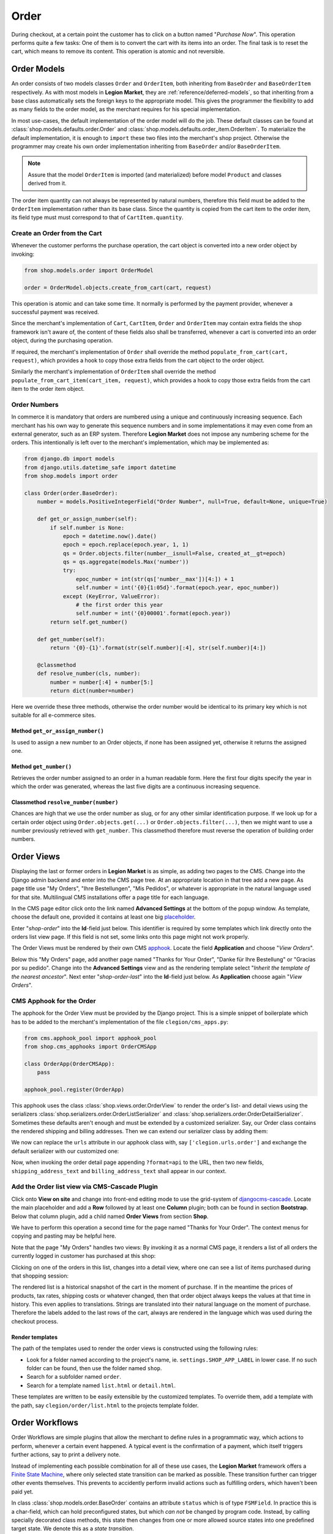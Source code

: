 .. _reference/order:

=====
Order
=====

During checkout, at a certain point the customer has to click on a button named "*Purchase Now*".
This operation performs quite a few tasks: One of them is to convert the cart with its items into
an order. The final task is to reset the cart, which means to remove its content. This operation
is atomic and not reversible.


Order Models
============

An order consists of two models classes ``Order`` and ``OrderItem``, both inheriting from
``BaseOrder`` and ``BaseOrderItem`` respectively. As with most models in **Legion Market**, they are
:ref:`reference/deferred-models`, so that inheriting from a base class automatically sets the
foreign keys to the appropriate model. This gives the programmer the flexibility to add as many
fields to the order model, as the merchant requires for his special implementation.

In most use-cases, the default implementation of the order model will do the job. These default
classes can be found at :class:`shop.models.defaults.order.Order` and
:class:`shop.models.defaults.order_item.OrderItem`. To materialize the default implementation, it
is enough to ``import`` these two files into the merchant's shop project. Otherwise the programmer
may create his own order implementation inheriting from ``BaseOrder`` and/or ``BaseOrderItem``.

.. note:: Assure that the model ``OrderItem`` is imported (and materialized) before model
		``Product`` and classes derived from it.

The order item quantity can not always be represented by natural numbers, therefore this field must
be added to the ``OrderItem`` implementation rather than its base class. Since the quantity is
copied from the cart item to the order item, its field type must must correspond to that of
``CartItem.quantity``.


Create an Order from the Cart
-----------------------------

Whenever the customer performs the purchase operation, the cart object is converted into a new order
object by invoking:

.. code-block:: python

	from shop.models.order import OrderModel

	order = OrderModel.objects.create_from_cart(cart, request)

This operation is atomic and can take some time. It normally is performed by the payment provider,
whenever a successful payment was received.

Since the merchant's implementation of ``Cart``, ``CartItem``, ``Order`` and ``OrderItem`` may
contain extra fields the shop framework isn't aware of, the content of these fields also shall be
transferred, whenever a cart is converted into an order object, during the purchasing operation.

If required, the merchant's implementation of ``Order`` shall override the method
``populate_from_cart(cart, request)``, which provides a hook to copy those extra fields from the
cart object to the order object.

Similarly the merchant's implementation of ``OrderItem`` shall override the method
``populate_from_cart_item(cart_item, request)``, which provides a hook to copy those extra fields
from the cart item to the order item object.


Order Numbers
-------------

In commerce it is mandatory that orders are numbered using a unique and continuously increasing
sequence. Each merchant has his own way to generate this sequence numbers and in some
implementations it may even come from an external generator, such as an ERP system. Therefore
**Legion Market** does not impose any numbering scheme for the orders. This intentionally is left
over to the merchant's implementation, which may be implemented as:

.. code-block:: python

	from django.db import models
	from django.utils.datetime_safe import datetime
	from shop.models import order

	class Order(order.BaseOrder):
	    number = models.PositiveIntegerField("Order Number", null=True, default=None, unique=True)

	    def get_or_assign_number(self):
	        if self.number is None:
	            epoch = datetime.now().date()
	            epoch = epoch.replace(epoch.year, 1, 1)
	            qs = Order.objects.filter(number__isnull=False, created_at__gt=epoch)
	            qs = qs.aggregate(models.Max('number'))
	            try:
	                epoc_number = int(str(qs['number__max'])[4:]) + 1
	                self.number = int('{0}{1:05d}'.format(epoch.year, epoc_number))
	            except (KeyError, ValueError):
	                # the first order this year
	                self.number = int('{0}00001'.format(epoch.year))
	        return self.get_number()

	    def get_number(self):
	        return '{0}-{1}'.format(str(self.number)[:4], str(self.number)[4:])

	    @classmethod
	    def resolve_number(cls, number):
	        number = number[:4] + number[5:]
	        return dict(number=number)


Here we override these three methods, otherwise the order number would be identical to its primary
key which is not suitable for all e-commerce sites.


Method ``get_or_assign_number()``
~~~~~~~~~~~~~~~~~~~~~~~~~~~~~~~~~

Is used to assign a new number to an Order objects, if none has been assigned yet, otherwise it
returns the assigned one.


Method ``get_number()``
~~~~~~~~~~~~~~~~~~~~~~~

Retrieves the order number assigned to an order in a human readable form. Here the first four
digits specify the year in which the order was generated, whereas the last five digits are a
continuous increasing sequence.



Classmethod ``resolve_number(number)``
~~~~~~~~~~~~~~~~~~~~~~~~~~~~~~~~~~~~~~

Chances are high that we use the order number as slug, or for any other similar identification
purpose. If we look up for a certain order object using ``Order.objects.get(...)`` or
``Order.objects.filter(...)``, then we might want to use a number previously retrieved with
``get_number``. This classmethod therefore must reverse the operation of building order numbers.


Order Views
===========

Displaying the last or former orders in **Legion Market** is as simple, as adding two pages to the
CMS. Change into the Django admin backend and enter into the CMS page tree. At an appropriate
location in that tree add a new page. As page title use "My Orders", "Ihre Bestellungen",
"Mis Pedidos", or whatever is appropriate in the natural language used for that site.
Multilingual CMS installations offer a page title for each language.

In the CMS page editor click onto the link named **Advanced Settings** at the bottom of the popup
window. As template, choose the default one, provided it contains at least one big placeholder_.

Enter "*shop-order*" into the **Id**-field just below. This identifier is required by some templates
which link directly onto the orders list view page. If this field is not set, some links onto this
page might not work properly.

The Order Views must be rendered by their own CMS apphook_. Locate the field **Application** and
choose "*View Orders*".

Below this "My Orders" page, add another page named "Thanks for Your Order", "Danke für Ihre
Bestellung" or "Gracias por su pedido". Change into the **Advanced Settings** view and as the
rendering template select "*Inherit the template of the nearest ancestor*". Next enter
"*shop-order-last*" into the **Id**-field just below. As **Application** choose again
"*View Orders*".


CMS Apphook for the Order
-------------------------

The apphook for the Order View must be provided by the Django project. This is a simple snippet of
boilerplate which has to be added to the merchant's implementation of the file
``clegion/cms_apps.py``:

.. code-block:: python

	from cms.apphook_pool import apphook_pool
	from shop.cms_apphooks import OrderCMSApp

	class OrderApp(OrderCMSApp):
	    pass

	apphook_pool.register(OrderApp)


This apphook uses the class :class:`shop.views.order.OrderView` to render the order's list- and
detail views using the serializers :class:`shop.serializers.order.OrderListSerializer` and
:class:`shop.serializers.order.OrderDetailSerializer`. Sometimes these defaults aren't enough and
must be extended by a customized serializer. Say, our Order class contains the rendered
shipping and billing addresses. Then we can extend our serializer class by adding them:

.. code-block:: python
	:caption: clegion/serializers.py

	from shop.serializers.order import OrderDetailSerializer

	class CustomOrderSerializer(OrderDetailSerializer):
	    shipping_address_text = serializers.CharField(read_only=True)
	    billing_address_text = serializers.CharField(read_only=True)

We now can replace the ``urls`` attribute in our apphook class with, say ``['clegion.urls.order']``
and exchange the default serializer with our customized one:

.. code-block:: python
	:caption: clegion/urls/order.py

	from django.conf.urls import url
	from shop.views.order import OrderView
	from clegion.serializers import CustomOrderSerializer

	urlpatterns = [
	    url(r'^$', OrderView.as_view()),
	    url(r'^(?P<pk>\d+)$', OrderView.as_view(many=False,
	        detail_serializer_class=CustomOrderSerializer)),
	]

Now, when invoking the order detail page appending ``?format=api`` to the URL, then two new fields,
``shipping_address_text`` and ``billing_address_text`` shall appear in our context.


Add the Order list view via CMS-Cascade Plugin
----------------------------------------------

Click onto **View on site** and change into front-end editing mode to use the grid-system of
djangocms-cascade_. Locate the main placeholder and add a **Row** followed by at least one
**Column** plugin; both can be found in section **Bootstrap**. Below that column plugin, add a
child named **Order Views** from section **Shop**.

We have to perform this operation a second time for the page named "Thanks for Your Order". The
context menus for copying and pasting may be helpful here.

Note that the page "My Orders" handles two views: By invoking it as a normal CMS page, it renders
a list of all orders the currently logged in customer has purchased at this shop:

|order-list-view|

.. |order-list-view| image:: /_static/order/list-view.png

Clicking on one of the orders in this list, changes into a detail view, where one can see a list of
items purchased during that shopping session:

|order-detail-view|

.. |order-detail-view| image:: /_static/order/detail-view.png

The rendered list is a historical snapshot of the cart in the moment of purchase. If in the meantime
the prices of products, tax rates, shipping costs or whatever changed, then that order object always
keeps the values at that time in history. This even applies to translations. Strings are translated
into their natural language on the moment of purchase. Therefore the labels added to the last rows
of the cart, always are rendered in the language which was used during the checkout process.


Render templates
~~~~~~~~~~~~~~~~

The path of the templates used to render the order views is constructed using the following rules:

* Look for a folder named according to the project's name, ie. ``settings.SHOP_APP_LABEL`` in lower
  case. If no such folder can be found, then use the folder named ``shop``.
* Search for a subfolder named ``order``.
* Search for a template named ``list.html`` or ``detail.html``.

These templates are written to be easily extensible by the customized templates. To override them,
add a template with the path, say ``clegion/order/list.html`` to the projects template folder.


.. _reference/order-workflows:

Order Workflows
===============

Order Workflows are simple plugins that allow the merchant to define rules in a programmatic way,
which actions to perform, whenever a certain event happened. A typical event is the confirmation
of a payment, which itself triggers further actions, say to print a delivery note.

Instead of implementing each possible combination for all of these use cases, the **Legion Market**
framework offers a `Finite State Machine`_, where only selected state transition can be marked as
possible. These transition further can trigger other events themselves. This prevents to accidently
perform invalid actions such as fulfilling orders, which haven't been paid yet.

In class :class:`shop.models.order.BaseOrder` contains an attribute ``status`` which is of type
``FSMField``. In practice this is a char-field, which can hold preconfigured states, but which
*can not* be changed by program code. Instead, by calling specially decorated class methods, this
state then changes from one or more allowed source states into one predefined target state. We
denote this as a *state transition*.

An incomplete example:

.. code-block:: python

	class Order(models.Model):
	    # other attributes

	    @transition(field=status, source='new', target='created')
	    def populate_from_cart(self, cart, request):
	        # perform some side effects ...

Whenever an ``Order`` object is initialized, its ``status`` is *new* and not yet persisted in the
database. As we have seen earlier, this object must be populated from the cart. If this succeeds,
the ``status`` of our new ``Order`` object switches to *created*. This is the default state before
proceeding to our payment providers.

In **Legion Market** the merchant can add as many payment providers he wants. This is done in
``settings.py`` through the configuration directive ``SHOP_ORDER_WORKFLOWS`` which takes a list of
so called "*Order Workflow Mixin*" classes. On bootstrapping the application and constructing the
``Order`` class, it additionally inherits from these mixin classes. This gives the merchant an easy
to configure, yet very powerful tool to model the selling process of his e-commerce site according
to his needs. Say, we want to accept bank transfer in advance, so we must add
``'shop.payment.defaults.PayInAdvanceWorkflowMixin'`` to our configuration setting. Additionally we
must assure that the checkout process has been configured to offer the corresponding cart modifier:

.. code-block:: python

	SHOP_CART_MODIFIERS = (
	    ...
	    'shop.modifiers.defaults.PayInAdvanceModifier',
	    ...
	)

This mixin class contains a few transition methods, lets for instance have a closer look onto

.. code-block:: python

	    @transition(field='status', source=['created'], target='awaiting_payment')
	    def awaiting_payment(self):
	         """Signals that an Order awaits payments."""

This method actually does nothing, beside changing the status from "*created*" to
"*awaiting_payment*". It is invoked by the method ``get_payment_request()`` from
``ForwardFundPayment``, which is the default payment provider of the configured
``PayInAdvanceModifier`` cart modifier.

The class ``PayInAdvanceWorkflowMixin`` has two other transition methods worth mentioning:

.. code-block:: python

	    @transition(field='status', source=['awaiting_payment'],
	        target='prepayment_deposited', conditions=[is_fully_paid],
	        custom=dict(admin=True, button_name=_("Mark as Paid")))
	    def prepayment_fully_deposited(self):
	        """Signals that the current Order received a payment."""

This method can be invoked by the Django admin backend when saving an existing Order object, but
only under the condition that it is fully paid. The method ``is_fully_paid()`` iterates over all
payments associated with its Order object, sums them up and compares them against the total. If the
entered payment equals or exceeds the order's total, this method returns ``True`` and the condition
for the given transition is met. This then adds a button labeled "*Mark as Paid*" at the bottom of
the admin view. Whenever the merchant clicks on this button, the above method
``prepayment_fully_deposited`` is invoked. This then changes the order's status from
"*awaiting_payment*" to "*prepayment_deposited*". The :ref:`reference/notifications` of
**Legion Market** can intercept this transition change and perform preconfigured action, such as
sending a payment confirmation email to the customer.

Now that the order has been paid, it time to fulfill it. For this a merchant can use the workflow
mixin class :class:`shop.shipping.defaults.CommissionGoodsWorkflowMixin`, which gives him a
hand to keep track on the fulfillment of each order. Since this class doesn't know anything
about an order status of "*prepayment_deposited*" (this is a private definition of the class
``PayInAdvanceWorkflowMixin``), **Legion Market** provides a status to mark the payment of an order as
confirmed. Therefore another transition is added to our mixin class, which is invoked automatically
by the framework whenever the status changes to "*prepayment_deposited*":

.. code-block:: python

	@transition(field='status', source=['prepayment_deposited',
	    'no_payment_required'], custom=dict(auto=True))
	def acknowledge_prepayment(self):
	    """Acknowledge the payment."""
	    self.acknowledge_payment()

This status, "*payment_confirmed*", is known by all other workflow mixin classes and must be used
as the source argument for their transition methods.

For further details on Finite State Machine transitions, please refer to the `FSM docs`_. This
however does not cover the contents of dictionary ``custom``. One of the attributes in ``custom``
is ``button="Any Label"`` as explained in the `FSM admin docs`_. The other is ``auto=True``
and has been introduced by **Legion Market** itself. It is used to automatically proceed from
one target to another one, without manual intervention, such as clicking onto a button.


Signals
-------

Each state transition emits a signal_ before and after performing the status change. These signals,
``pre_transition`` and ``post_transition`` can be received by any registered signal handler. In
**Legion Market**, the notification framework listens for these events and creates appropriate
notification e-mails, if configured.

But sometimes simple notifications are not enough, and the merchant's implementation must perform
actions in a programmatic way. This for instance could be a query, which shall be sent to the goods
management database, whenever a payment has been confirmed successfully.

In Django, we typically register signal handlers in the ``ready`` method of the merchant's
`application configuration`_:

.. code-block:: python
	:caption: clegion/apps.py

	from django.apps import AppConfig

	class MyShopConfig(AppConfig):
	    name = 'my_shop'

	    def ready(self):
	        from django_fsm.signals import post_transition
	        post_transition.connect(order_event_notification)

	def order_event_notification(sender, instance=None, target=None, **kwargs):
	    if target == 'payment_confirmed':
	        # do whatever appropriate

In the above order event notification, use ``instance`` to access the corresponding ``Order``
object.


Finite State Machine Diagram
----------------------------

If graphviz_ is installed on the operating system, it is pretty simple to render a graphical
representation of the currently configured Finite State Machine. Simply invoke:

.. code-block:: shell

	./manage.py ./manage.py graph_transitions -o fsm-graph.png

Applied to our demo shop, this gives the following graph:

|fsm-graph|

.. |fsm-graph| image:: /_static/order/fsm-graph.png


Order Admin
===========

The order admin backend is likely the most heavily used editor for **Legion Market** installation.
Here the merchant must manage all incoming orders, payments, customer annotations, deliveries, etc.
By automating common tasks, the backend shall prevent careless mistakes: It should for instance
neither be possible to ship unpaid goods, nor to cancel a delivered order.

Since the **Legion Market** framework does not know which class model is used to implement an
``Order``, it intentionally doesn't register its prepared administration class for that model.
This has to be done by the merchant implementing the shop. It allows to add additional fields and
other mixin classes, before registration.

For instance, the admin class used to manage the ``Order`` model in our shop project, could be
implemented as:

.. code-block:: python
	:caption: clegion/admin.py

	from django.contrib import admin
	from shop.models.order import OrderModel
	from shop.admin.order import (PrintOrderAdminMixin,
	    BaseOrderAdmin, OrderPaymentInline, OrderItemInline)

	@admin.register(OrderModel)
	class OrderAdmin(PrintOrderAdminMixin, BaseOrderAdmin):
	    fields = BaseOrderAdmin.fields + (
	        ('shipping_address_text', 'billing_address_text',),)
	    inlines = (OrderItemInline, OrderPaymentInline,)

The fields ``shipping_address_text`` and ``billing_address_text`` are not part of the abstract model
class ``BaseOrder`` and therefore must be referenced separately.

Another useful mixin class to be added to this admin backend is ``PrintOrderAdminMixin``. Whenever
the status of an order is set to "*Pick the Goods*" a button labeled "*Print Delivery Note*" is
added to the order admin form. Clicking on that button displays one ore more pages optimized for
printing.

On the other hand, when the status of an order is set to "*Pack the Goods*" a button labeled
"*Print Invoice*" is added to the order admin form.

The template for the invoice and delivery note can easily be adopted to the corporate design using
plain HTML and CSS.


Rendering extra fields
----------------------

The models ``Order`` and ``OrderItems`` both contain a JSON fiels to hold arbitary data, collected
during the checkout process. Here for instance, **Legion Market** stores the computations as performed
by the :ref:`reference/cart-modifiers`. Displaying them in Django's admin backend would result in
a rendered Python dictionary, which is not well readable by humans.

Therefore the merchant may add a template, which is rendered using the content of that JSON field,
named ``extra``. For the implemented order model the merchant may add a template named
``<clegion>/admin/order-extra.html`` to its template folder. This template then shall render all the
fields as available inside that JSON field. Here ``rows`` contains a list of computations added
by the cart modifiers.

Additionally, a merchant may add templates which are rendered using the contents of the JSON fields,
for each of the order item associated with the given order. Since order items can refer to different
types of products, we may add a template for each of them. It is named
``<clegion>/admin/orderitem-<productname>-extra.html`` whereas *productname* is the class name in
lowercase of the model implementing that product. If no such template could be found, then a
template named ``<clegion>/admin/orderitem-product-extra.html`` is used as fallback. If no template
is provided, then the content of these extra fields is not rendered.




Re-adding an Order to the Cart
==============================

Sometimes it can be useful to re-add the content of an order back to the cart. This functionality
currently is implemented only via the REST-API. By checking the field ``reorder`` before posting
the data, the content of the given order is copyied into the cart.


.. _apphook: http://docs.django-cms.org/en/latest/how_to/apphooks.html
.. _djangocms-cascade: http://djangocms-cascade.readthedocs.org/en/latest/
.. _placeholder: http://django-cms.readthedocs.org/en/latest/introduction/templates_placeholders.html#placeholders
.. _Finite State Machine: https://gist.github.com/Nagyman/9502133
.. _graphviz: http://www.graphviz.org/
.. _FSM docs: https://github.com/kmmbvnr/django-fsm
.. _FSM admin docs: https://github.com/gadventures/django-fsm-admin
.. _signal: https://docs.djangoproject.com/en/stable/topics/signals/
.. _application configuration: https://docs.djangoproject.com/en/1.9/ref/applications/#application-configuration
